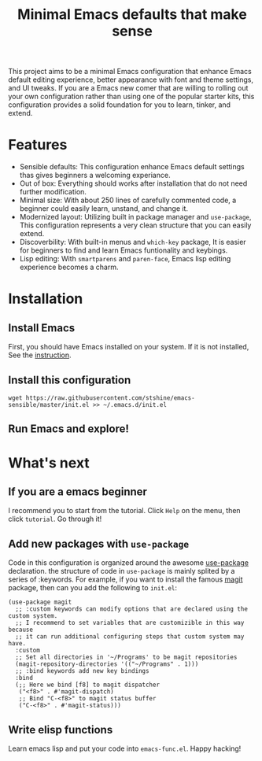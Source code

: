 #+TITLE: Minimal Emacs defaults that make sense

This project aims to be a minimal Emacs configuration that enhance Emacs default editing experience, better appearance with font and theme settings, and UI tweaks. If you are a Emacs new comer that are willing to rolling out your own configuration rather than using one of the popular starter kits, this configuration provides a solid foundation for you to learn, tinker, and extend.

* Features

- Sensible defaults: This configuration enhance Emacs default settings thas gives beginners a welcoming experiance.
- Out of box: Everything should works after installation that do not need further modification.
- Minimal size: With about 250 lines of carefully commented code, a beginner could easily learn, unstand, and change it.
- Modernized layout: Utilizing built in package manager and ~use-package~, This configuration represents a very clean structure that you can easily extend.
- Discoverbility: With built-in menus and ~which-key~ package, It is easier for beginners to find and learn Emacs funtionality and keybings.
- Lisp editing: With ~smartparens~ and ~paren-face~, Emacs lisp editing experience becomes a charm.

* Installation

** Install Emacs
   First, you should have Emacs installed on your system. If it is not installed, See the [[https://www.gnu.org/software/emacs/download.html][instruction]].

** Install this configuration
   #+begin_src shell
     wget https://raw.githubusercontent.com/stshine/emacs-sensible/master/init.el >> ~/.emacs.d/init.el
   #+end_src

** Run Emacs and explore!

* What's next

** If you are a emacs beginner
   I recommend you to start from the tutorial. Click =Help= on the menu, then click =tutorial=. Go through it!

** Add new packages with ~use-package~
   Code in this configuration is organized around the awesome [[https://github.com/jwiegley/use-package/projects][use-package]] declaration. the structure of code in ~use-package~ is mainly splited by a series of :keywords. For example, if you want to install the famous [[https://github.com/magit/magit][magit]] package, then can you add the following to ~init.el~:
   #+begin_src elisp
     (use-package magit
       ;; :custom keywords can modify options that are declared using the custom system.
       ;; I recommend to set variables that are customizible in this way because
       ;; it can run additional configuring steps that custom system may have.
       :custom
       ;; Set all directories in '~/Programs' to be magit repositories
       (magit-repository-directories '(("~/Programs" . 1)))
       ;; :bind keywords add new key bindings
       :bind
       (;; Here we bind [f8] to magit dispatcher
        ("<f8>" . #'magit-dispatch)
        ;; Bind "C-<f8>" to magit status buffer
        ("C-<f8>" . #'magit-status)))
   #+end_src

** Write elisp functions
   Learn emacs lisp and put your code into ~emacs-func.el~. Happy hacking!
